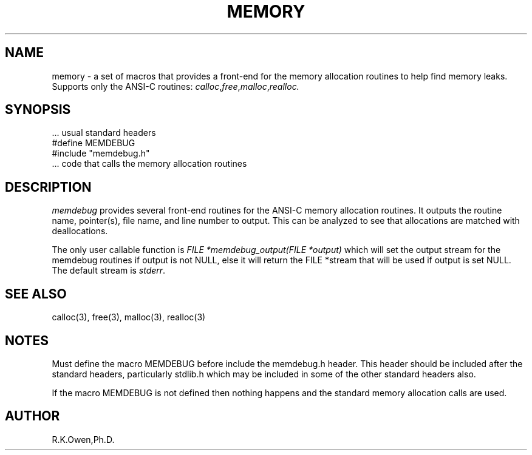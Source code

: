 .\" RCSID @(#)$Id: memdebug.man,v 1.4 2002/02/21 18:05:34 rk Exp $
.\" LIBDIR
.TH "MEMORY" "3rko" "12 May 1995"
.SH NAME
memory \- a set of macros that provides a front-end for the memory allocation
routines to help find memory leaks.  Supports only the ANSI-C routines:
.IR calloc , free , malloc , realloc.

.SH SYNOPSIS

 \.\.\. usual standard headers
 #define MEMDEBUG
 #include "memdebug.h"
 \.\.\. code that calls the memory allocation routines

.SH DESCRIPTION
.I memdebug
provides several front-end routines for the ANSI-C memory allocation
routines.  It outputs the routine name, pointer(s), file name,
and line number to output.  This can be analyzed to see that allocations
are matched with deallocations.

.P
The only user callable function is
.I FILE *memdebug_output(FILE *output)
which will set the output stream for the memdebug routines
if output is not NULL, else it will return the FILE *stream
that will be used if output is set NULL.  The default stream
is
.IR stderr .

.SH SEE ALSO
.\" crontab(1),stat(2),libmon(8)
calloc(3), free(3), malloc(3), realloc(3)

.SH NOTES
Must define the macro MEMDEBUG before include the memdebug.h header.
This header should be included after the standard headers, particularly
stdlib.h which may be included in some of the other standard headers also.

If the macro MEMDEBUG is not defined
then nothing happens and the standard memory
allocation calls are used.

.SH AUTHOR
R.K.Owen,Ph.D.

.KEY WORDS

